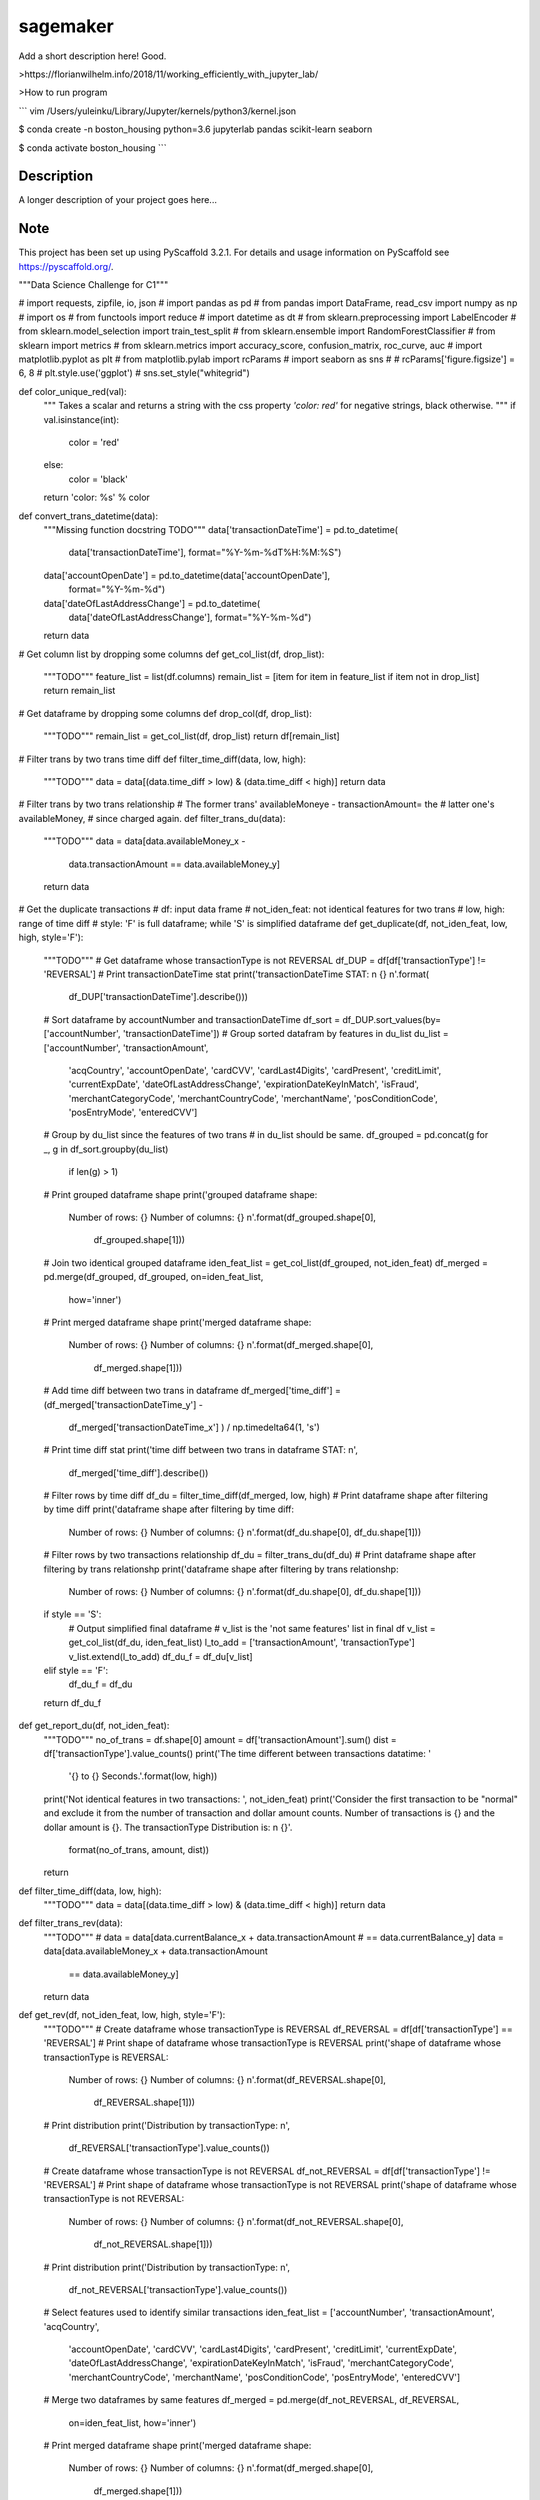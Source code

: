 =========
sagemaker
=========


Add a short description here!
Good.

>https://florianwilhelm.info/2018/11/working_efficiently_with_jupyter_lab/

>How to run program

```
vim /Users/yuleinku/Library/Jupyter/kernels/python3/kernel.json

$ conda create -n boston_housing python=3.6 jupyterlab pandas scikit-learn seaborn

$ conda activate boston_housing
```


Description
===========

A longer description of your project goes here...


Note
====

This project has been set up using PyScaffold 3.2.1. For details and usage
information on PyScaffold see https://pyscaffold.org/.

"""Data Science Challenge for C1"""

# import requests, zipfile, io, json
# import pandas as pd
# from pandas import DataFrame, read_csv
import numpy as np
# import os
# from functools import reduce
# import datetime as dt
# from sklearn.preprocessing import LabelEncoder
# from sklearn.model_selection import train_test_split
# from sklearn.ensemble import RandomForestClassifier
# from sklearn import metrics
# from sklearn.metrics import accuracy_score, confusion_matrix, roc_curve, auc
# import matplotlib.pyplot as plt
# from matplotlib.pylab import rcParams
# import seaborn as sns
#
# rcParams['figure.figsize'] = 6, 8
# plt.style.use('ggplot')
# sns.set_style("whitegrid")


def color_unique_red(val):
    """
    Takes a scalar and returns a string with
    the css property `'color: red'` for negative
    strings, black otherwise.
    """
    if val.isinstance(int):
        color = 'red'
    else:
        color = 'black'
    return 'color: %s' % color


def convert_trans_datetime(data):
    """Missing function docstring TODO"""
    data['transactionDateTime'] = pd.to_datetime(
        data['transactionDateTime'], format="%Y-%m-%dT%H:%M:%S")
    data['accountOpenDate'] = pd.to_datetime(data['accountOpenDate'],
                                             format="%Y-%m-%d")
    data['dateOfLastAddressChange'] = pd.to_datetime(
        data['dateOfLastAddressChange'], format="%Y-%m-%d")
    return data


# Get column list by dropping some columns
def get_col_list(df, drop_list):
    """TODO"""
    feature_list = list(df.columns)
    remain_list = [item for item in feature_list if item not in drop_list]
    return remain_list


# Get dataframe by dropping some columns
def drop_col(df, drop_list):
    """TODO"""
    remain_list = get_col_list(df, drop_list)
    return df[remain_list]


# Filter trans by two trans time diff
def filter_time_diff(data, low, high):
    """TODO"""
    data = data[(data.time_diff > low) & (data.time_diff < high)]
    return data


# Filter trans by two trans relationship
# The former trans' availableMoneye - transactionAmount= the
# latter one's availableMoney,
# since charged again.
def filter_trans_du(data):
    """TODO"""
    data = data[data.availableMoney_x -
                data.transactionAmount == data.availableMoney_y]
    return data


# Get the duplicate transactions
# df: input data frame
# not_iden_feat: not identical features for two trans
# low, high: range of time diff
# style: 'F' is full dataframe; while 'S' is simplified dataframe
def get_duplicate(df, not_iden_feat, low, high, style='F'):
    """TODO"""
    # Get dataframe whose transactionType is not REVERSAL
    df_DUP = df[df['transactionType'] != 'REVERSAL']
    # Print transactionDateTime stat
    print('transactionDateTime STAT: \n {} \n'.format(
        df_DUP['transactionDateTime'].describe()))

    # Sort dataframe by accountNumber and transactionDateTime
    df_sort = df_DUP.sort_values(by=['accountNumber', 'transactionDateTime'])
    # Group sorted datafram by features in du_list
    du_list = ['accountNumber', 'transactionAmount',
               'acqCountry', 'accountOpenDate',
               'cardCVV', 'cardLast4Digits',
               'cardPresent', 'creditLimit', 'currentExpDate',
               'dateOfLastAddressChange',
               'expirationDateKeyInMatch', 'isFraud',
               'merchantCategoryCode', 'merchantCountryCode',
               'merchantName', 'posConditionCode', 'posEntryMode',
               'enteredCVV']
    # Group by du_list since the features of two trans
    # in du_list should be same.
    df_grouped = pd.concat(g for _, g in df_sort.groupby(du_list)
                           if len(g) > 1)
    # Print grouped dataframe shape
    print('grouped dataframe shape: \
          Number of rows: {} \
          Number of columns: {} \n'.format(df_grouped.shape[0],
                                           df_grouped.shape[1]))

    # Join two identical grouped dataframe
    iden_feat_list = get_col_list(df_grouped, not_iden_feat)
    df_merged = pd.merge(df_grouped, df_grouped, on=iden_feat_list,
                         how='inner')
    # Print merged dataframe shape
    print('merged dataframe shape: \
          Number of rows: {} \
          Number of columns: {} \n'.format(df_merged.shape[0],
                                           df_merged.shape[1]))

    # Add time diff between two trans in dataframe
    df_merged['time_diff'] = (df_merged['transactionDateTime_y'] -
                              df_merged['transactionDateTime_x']
                              ) / np.timedelta64(1, 's')
    # Print time diff stat
    print('time diff between two trans in dataframe STAT: \n',
          df_merged['time_diff'].describe())

    # Filter rows by time diff
    df_du = filter_time_diff(df_merged, low, high)
    # Print dataframe shape after filtering by time diff
    print('dataframe shape after filtering by time diff: \
          Number of rows: {} \
          Number of columns: {} \n'.format(df_du.shape[0], df_du.shape[1]))

    # Filter rows by two transactions relationship
    df_du = filter_trans_du(df_du)
    # Print dataframe shape after filtering by trans relationshp
    print('dataframe shape after filtering by trans relationshp: \
          Number of rows: {} \
          Number of columns: {} \n'.format(df_du.shape[0], df_du.shape[1]))

    if style == 'S':
        # Output simplified final dataframe
        # v_list is the 'not same features' list in final df
        v_list = get_col_list(df_du, iden_feat_list)
        l_to_add = ['transactionAmount', 'transactionType']
        v_list.extend(l_to_add)
        df_du_f = df_du[v_list]
    elif style == 'F':
        df_du_f = df_du
    return df_du_f


def get_report_du(df, not_iden_feat):
    """TODO"""
    no_of_trans = df.shape[0]
    amount = df['transactionAmount'].sum()
    dist = df['transactionType'].value_counts()
    print('The time different between transactions datatime: '
          '{} to {} Seconds.'.format(low, high))
    print('Not identical features in two transactions: ', not_iden_feat)
    print('Consider the first transaction to be "normal" and \
    exclude it from the number of transaction and dollar amount \
    counts. Number of transactions is {} and the dollar amount is {}. \
    The transactionType Distribution is: \n {}'.
          format(no_of_trans, amount, dist))
    return


def filter_time_diff(data, low, high):
    """TODO"""
    data = data[(data.time_diff > low) & (data.time_diff < high)]
    return data


def filter_trans_rev(data):
    """TODO"""
    #     data = data[data.currentBalance_x + data.transactionAmount
    # == data.currentBalance_y]
    data = data[data.availableMoney_x + data.transactionAmount
                == data.availableMoney_y]
    return data


def get_rev(df, not_iden_feat, low, high, style='F'):
    """TODO"""
    # Create dataframe whose transactionType is REVERSAL
    df_REVERSAL = df[df['transactionType'] == 'REVERSAL']
    # Print shape of dataframe whose transactionType is REVERSAL
    print('shape of dataframe whose transactionType is REVERSAL: \
          Number of rows: {} \
          Number of columns: {} \n'.format(df_REVERSAL.shape[0],
                                           df_REVERSAL.shape[1]))
    # Print distribution
    print('Distribution by transactionType: \n',
          df_REVERSAL['transactionType'].value_counts())

    # Create dataframe whose transactionType is not REVERSAL
    df_not_REVERSAL = df[df['transactionType'] != 'REVERSAL']
    # Print shape of dataframe whose transactionType is not REVERSAL
    print('shape of dataframe whose transactionType is not REVERSAL: \
          Number of rows: {} \
          Number of columns: {} \n'.format(df_not_REVERSAL.shape[0],
                                           df_not_REVERSAL.shape[1]))
    # Print distribution
    print('Distribution by transactionType: \n',
          df_not_REVERSAL['transactionType'].value_counts())

    # Select features used to identify similar transactions
    iden_feat_list = ['accountNumber', 'transactionAmount', 'acqCountry',
                      'accountOpenDate', 'cardCVV', 'cardLast4Digits',
                      'cardPresent', 'creditLimit', 'currentExpDate',
                      'dateOfLastAddressChange', 'expirationDateKeyInMatch',
                      'isFraud', 'merchantCategoryCode', 'merchantCountryCode',
                      'merchantName', 'posConditionCode', 'posEntryMode',
                      'enteredCVV']

    # Merge two dataframes by same features
    df_merged = pd.merge(df_not_REVERSAL, df_REVERSAL,
                         on=iden_feat_list, how='inner')
    # Print merged dataframe shape
    print('merged dataframe shape: \
          Number of rows: {} \
          Number of columns: {} \n'.format(df_merged.shape[0],
                                           df_merged.shape[1]))

    # Print distribution not REVERSAL
    print('Distribution of (transactionType=not_REVERSAL): \n',
          df_merged['transactionType_x'].value_counts())
    # Print distribution REVERSAL
    print('Distribution of (transactionType=REVERSAL): \n',
          df_merged['transactionType_y'].value_counts())

    # Add time diff between two trans in dataframe
    df_merged['time_diff'] = (df_merged['transactionDateTime_y'] -
                              df_merged['transactionDateTime_x']
                              ) / np.timedelta64(1, 'D')
    # Print time diff stat
    print('time diff between two trans in dataframe STAT: \n',
          df_merged['time_diff'].describe())

    # Filter rows by time diff
    df_rev = filter_time_diff(df_merged, low, high)
    # Print dataframe shape after filtering by time diff
    print('dataframe shape after filtering by time diff: \
          Number of rows: {} \
          Number of columns: {} \n'.format(df_rev.shape[0], df_rev.shape[1]))

    # Filter rows by two transactions relationship
    df_rev = filter_trans_rev(df_rev)
    # Print dataframe shape after filtering by trans relationshp
    print('dataframe shape after filtering by trans relationshp: \
          Number of rows: {} \
          Number of columns: {} \n'.format(df_rev.shape[0], df_rev.shape[1]))

    # Print distribution not REVERSAL
    print('Distribution of (transactionType=not_REVERSAL): \n',
          df_rev['transactionType_x'].value_counts())
    # Print distribution REVERSAL
    print('Distribution of (transactionType=REVERSAL): \n',
          df_rev['transactionType_y'].value_counts())

    if style == 'S':
        # Output simplified final dataframe
        filter_list = ['transactionAmount', 'index_x', 'availableMoney_x',
                       'currentBalance_x', 'transactionDateTime_x',
                       'transactionType_x',
                       'index_y', 'availableMoney_y', 'currentBalance_y',
                       'transactionDateTime_y', 'transactionType_y',
                       'time_diff']
        df_rev_f = df_rev[filter_list]
        df_rev_f = df_rev

    elif style == 'F':
        df_rev_f = df_rev
    return df_rev_f


def get_report_rev(df):
    """TODO"""
    no_of_trans = df.shape[0]
    amount = df['transactionAmount'].sum()
    dist = df['transactionAmount'].value_counts()
    print('The time different between transactions datatime: '
          '{} to {} Days.'.format(low, high))
    print('Number of transactions is {} and the dollar amount is '
          '{}'.format(no_of_trans, amount))
    print('transactionAmount Distribution is {}'.format(dist))
    return


def splitDatetime(data):
    """TODO"""
    datatime = pd.DatetimeIndex(data.transactionDateTime)
    data['year'] = datatime.year
    data['month'] = datatime.month
    data['day'] = datatime.day
    data['hour'] = datatime.hour
    data['minute'] = datatime.minute
    data['second'] = datatime.second
    data['weekday'] = datatime.weekday
    return data


def create_feature(data):
    """TODO"""
    # transaction amount/ credit limit
    data['Amount_limit'] = data['transactionAmount'] / data['creditLimit']
    # available money/ credit limit
    data['available_limit'] = data['availableMoney'] / data['creditLimit']
    # current balance/ credit limit
    data['current_limit'] = data['currentBalance'] / data['creditLimit']
    # transaction date - account open date
    data['trans_open'] = (data['transactionDateTime'] -
                          data['accountOpenDate']
                          ) / np.timedelta64(1, 'D')
    # transaction date - date of last address change
    data['trans_address'] = (data['transactionDateTime'] -
                             data['dateOfLastAddressChange']
                             ) / np.timedelta64(1, 'D')
    return data


def process_data(df):
    """TODO"""
    data = df.copy()
    # 1. Remove unuseful features (null, nan, duplicate)
    drop_list = ['echoBuffer', 'merchantCity',
                 'merchantState', 'merchantZip',
                 'posOnPremises', 'recurringAuthInd',
                 'customerId']
    remain_list = get_col_list(data, drop_list)
    #     data = data.drop(['customerId'], axis=1)
    data = data[remain_list]
    # 2. Splite datetime
    data = splitDatetime(data)
    # 3. Create new features
    data = create_feature(data)
    return data


def encode_cat(data):
    """TODO"""
    l_not_number = list(data.columns.where(data.dtypes != np.number))
    cat_list = [x for x in l_not_number if str(x) != 'nan']
    for col in cat_list:
        data[col] = le.fit_transform(data[col])
    return data


def train_test_data(df, random_state):
    """TODO"""
    features = [item for item in list(df.columns) if item not in ['isFraud']]
    return train_test_split(df[features],
                            df['isFraud'],
                            test_size=0.2,
                            stratify=df['isFraud'],
                            random_state=random_state)


def modelfit(alg, dtrain, dtest, predictors, printFeatureImportance=True):
    """TODO"""
    label = 'isFraud'
    # Fit the algorithm on the data
    clf = alg.fit(dtrain[predictors], dtrain[label])

    # Predict training set:
    dtest_predictions = alg.predict(dtest[predictors])
    dtest_predprob = alg.predict_proba(dtest[predictors])[:, 1]

    # Print model report:
    print("\nModel Report")
    print("Number of Training Data : %d" % len(dtrain))
    print("Number of Testing Data : %d" % len(dtest))
    print("Accuracy : %.4g" % metrics.accuracy_score(
        dtest[label].values, dtest_predictions))
    print("AUC Score (Test): %f" % metrics.roc_auc_score(
        dtest[label], dtest_predprob))
    print("Confusion Matrix: \n", metrics.confusion_matrix(
        dtest[label].values, dtest_predictions, labels=[0, 1]))
    C = metrics.confusion_matrix(dtest[label].values,
                                 dtest_predictions, labels=[0, 1])
    show_confusion_matrix(C, ['Valid', 'Fraud'])

    # Print Feature Importance:
    if printFeatureImportance:
        rcParams['figure.figsize'] = 10, 10
        feat_imp = pd.Series(alg.feature_importances_,
                             predictors).sort_values(ascending=True)
        feat_imp.plot(kind='barh', title='Feature Importance')
        plt.ylabel('Feature')
    #         plt.savefig('if.png')
    return clf


def show_confusion_matrix(C, class_labels=['0', '1']):
    """
    C: ndarray, shape (2,2) as given by scikit-learn confusion_matrix function
    class_labels: list of strings, default simply labels 0 and 1.

    Draws confusion matrix with associated metrics.
    """

    rcParams['figure.figsize'] = 6, 6

    assert C.shape == (2, 2), "Confusion matrix should be " \
                              "from binary classification only."

    # true negative, false positive, etc...
    tn = C[0, 0]
    fp = C[0, 1]
    fn = C[1, 0]
    tp = C[1, 1]

    NP = fn + tp  # Num positive examples
    NN = tn + fp  # Num negative examples
    N = NP + NN

    fig = plt.figure(figsize=(6, 6))
    ax = fig.add_subplot(111)
    ax.imshow(C, interpolation='nearest', cmap=plt.cm.gray)

    # Draw the grid boxes
    ax.set_xlim(-0.5, 2.5)
    ax.set_ylim(2.5, -0.5)
    ax.plot([-0.5, 2.5], [0.5, 0.5], '-k', lw=2)
    ax.plot([-0.5, 2.5], [1.5, 1.5], '-k', lw=2)
    ax.plot([0.5, 0.5], [-0.5, 2.5], '-k', lw=2)
    ax.plot([1.5, 1.5], [-0.5, 2.5], '-k', lw=2)

    # Set xlabels
    ax.set_xlabel('Predicted Label', fontsize=16)
    ax.set_xticks([0, 1, 2])
    ax.set_xticklabels(class_labels + [''])
    ax.xaxis.set_label_position('top')
    ax.xaxis.tick_top()
    # These coordinate might require some tinkering. Ditto for y, below.
    ax.xaxis.set_label_coords(0.34, 1.06)

    # Set ylabels
    ax.set_ylabel('True Label', fontsize=16, rotation=90)
    ax.set_yticklabels(class_labels + [''], rotation=90)
    ax.set_yticks([0, 1, 2])
    ax.yaxis.set_label_coords(-0.09, 0.65)

    # Fill in initial metrics: tp, tn, etc...
    ax.text(0, 0,
            'True Neg: %d\n(Num Neg: %d)' % (tn, NN),
            va='center',
            ha='center',
            bbox=dict(fc='w', boxstyle='round,pad=1'))

    ax.text(0, 1,
            'False Neg: %d' % fn,
            va='center',
            ha='center',
            bbox=dict(fc='w', boxstyle='round,pad=1'))

    ax.text(1, 0,
            'False Pos: %d' % fp,
            va='center',
            ha='center',
            bbox=dict(fc='w', boxstyle='round,pad=1'))

    ax.text(1, 1,
            'True Pos: %d\n(Num Pos: %d)' % (tp, NP),
            va='center',
            ha='center',
            bbox=dict(fc='w', boxstyle='round,pad=1'))

    # Fill in secondary metrics: accuracy, true pos rate, etc...
    ax.text(2, 0,
            'False Pos Rate: %.2f' % (fp / (fp + tn + 0.)),
            va='center',
            ha='center',
            bbox=dict(fc='w', boxstyle='round,pad=1'))

    ax.text(2, 1,
            'True Pos Rate: %.2f' % (tp / (tp + fn + 0.)),
            va='center',
            ha='center',
            bbox=dict(fc='w', boxstyle='round,pad=1'))

    ax.text(2, 2,
            'Accuracy: %.2f' % ((tp + tn + 0.) / N),
            va='center',
            ha='center',
            bbox=dict(fc='w', boxstyle='round,pad=1'))

    ax.text(0, 2,
            'Neg Pre Val: %.2f' % (1 - fn / (fn + tn + 0.)),
            va='center',
            ha='center',
            bbox=dict(fc='w', boxstyle='round,pad=1'))

    ax.text(1, 2,
            'Pos Pred Val: %.2f' % (tp / (tp + fp + 0.)),
            va='center',
            ha='center',
            bbox=dict(fc='w', boxstyle='round,pad=1'))

    plt.tight_layout()
    #     plt.savefig('cm.png')
    plt.show()
